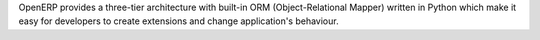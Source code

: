 .. Copyright (C) 2010 - NaN Projectes de Programari Lliure, S.L.
..                      http://www.NaN-tic.com
.. Esta documentación está sujeta a una licencia Creative Commons Attribution-ShareAlike 
.. http://creativecommons.org/licenses/by-sa/3.0/

OpenERP provides a three-tier architecture with built-in ORM (Object-Relational Mapper) written in Python which make it easy for developers to create extensions and change application's behaviour.
